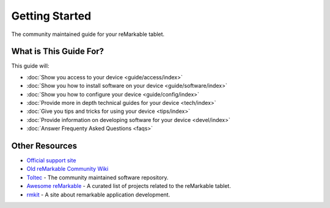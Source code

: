===============
Getting Started
===============

The community maintained guide for your reMarkable tablet.

.. raw:: html

   <br/>
   <img src="_static/images/favicon.svg" alt="" class="logo">
   <br/>

What is This Guide For?
=======================

This guide will:

- :doc:`Show you access to your device <guide/access/index>`
- :doc:`Show you how to install software on your device <guide/software/index>`
- :doc:`Show you how to configure your device <guide/config/index>`
- :doc:`Provide more in depth technical guides for your device <tech/index>`
- :doc:`Give you tips and tricks for using your device <tips/index>`
- :doc:`Provide information on developing software for your device <devel/index>`
- :doc:`Answer Frequenty Asked Questions <faqs>`

Other Resources
===============

- `Official support site <https://support.remarkable.com>`_
- `Old reMarkable Community Wiki <https://web.archive.org/web/20230616024159/https://remarkablewiki.com/>`_
- `Toltec <https://toltec-dev.org/>`_ - The community maintained software repository.
- `Awesome reMarkable <https://github.com/reHackable/awesome-reMarkable>`_ - A curated list of projects related to the reMarkable tablet.
- `rmkit <https://rmkit.dev/>`_ - A site about remarkable application development.

